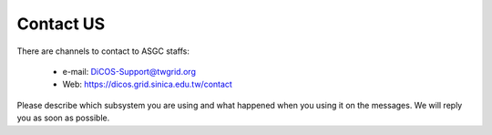 ************
Contact US
************

There are channels to contact to ASGC staffs:

  - e-mail: DiCOS-Support@twgrid.org
  - Web: https://dicos.grid.sinica.edu.tw/contact

Please describe which subsystem you are using and what happened when you using it on the messages. We will reply you as soon as possible.
